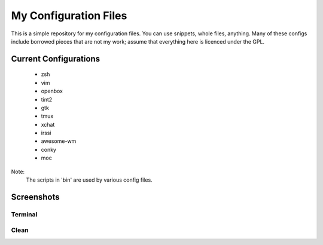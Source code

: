 My Configuration Files
======================

This is a simple repository for my configuration files. You can use snippets, whole files, anything. Many of these configs include borrowed pieces that are not my work; assume that everything here is licenced under the GPL.

Current Configurations
----------------------
    * zsh
    * vim
    * openbox
    * tint2
    * gtk
    * tmux
    * xchat
    * irssi
    * awesome-wm
    * conky
    * moc

Note:
    The scripts in 'bin' are used by various config files.

Screenshots
-----------
Terminal
~~~~~~~~
.. image:: https://github.com/Stebalien/dotfiles/raw/master/screen-term.png

Clean
~~~~~
.. image:: https://github.com/Stebalien/dotfiles/raw/master/screen-clean.png
